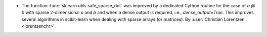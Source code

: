 - The function :func:`sklearn.utils.safe_sparse_dot` was improved by a dedicated
  Cython routine for the case of `a @ b` with sparse 2-dimensional `a` and `b` and when
  a dense output is required, i.e., `dense_output=True`. This improves several
  algorithms in scikit-learn when dealing with sparse arrays (or matrices).
  By :user:`Christian Lorentzen <lorentzenchr>`.
